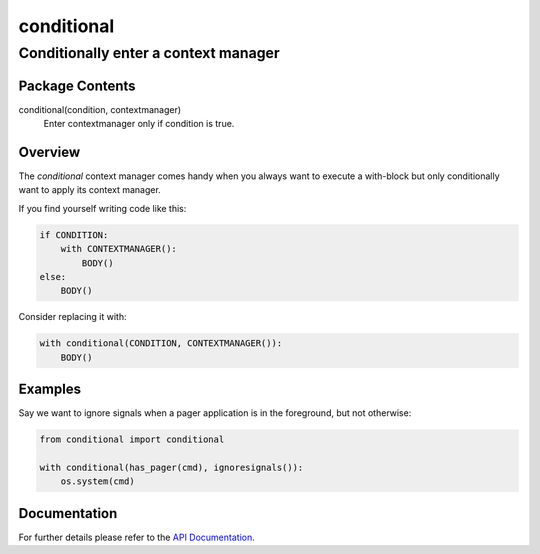 ===========
conditional
===========
-------------------------------------------------------------------
Conditionally enter a context manager
-------------------------------------------------------------------

Package Contents
================

conditional(condition, contextmanager)
    Enter contextmanager only if condition is true.

Overview
========

The `conditional` context manager comes handy when you always want to
execute a with-block but only conditionally want to apply its context
manager.

If you find yourself writing code like this:

.. code-block:: python

    if CONDITION:
        with CONTEXTMANAGER():
            BODY()
    else:
        BODY()

Consider replacing it with:

.. code-block:: python

    with conditional(CONDITION, CONTEXTMANAGER()):
        BODY()

Examples
========

Say we want to ignore signals when a pager application is in the
foreground, but not otherwise:

.. code-block:: python

    from conditional import conditional

    with conditional(has_pager(cmd), ignoresignals()):
        os.system(cmd)

Documentation
=============

For further details please refer to the `API Documentation`_.

.. _`API Documentation`: https://conditional.readthedocs.io/en/stable/

